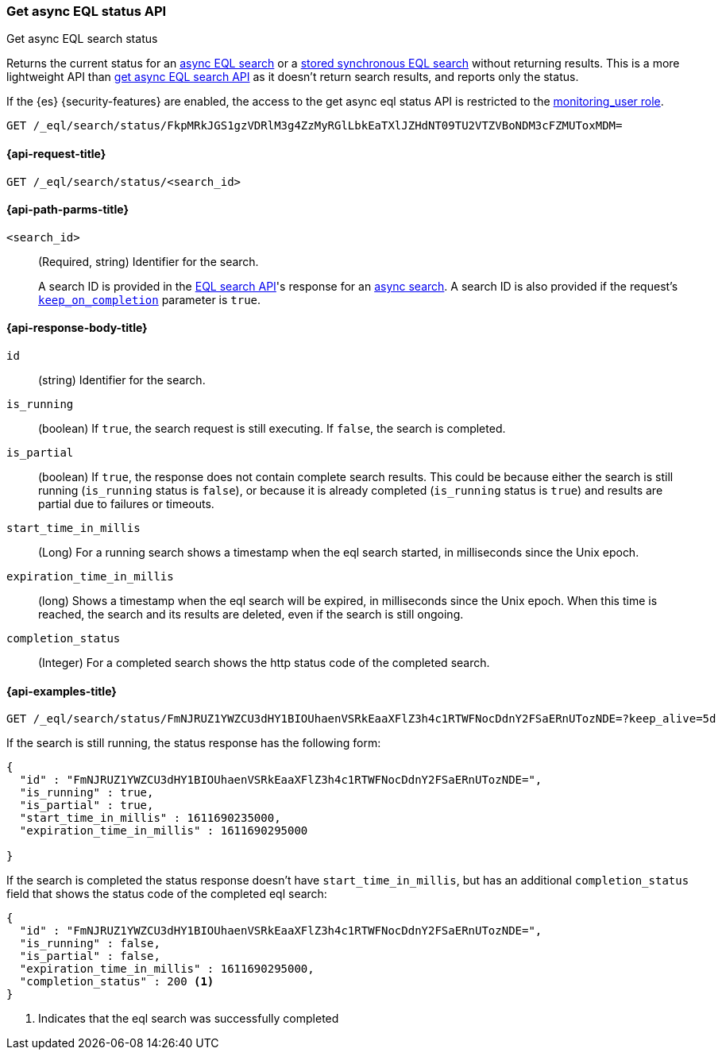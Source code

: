 [role="xpack"]
[testenv="basic"]

[[get-async-eql-status-api]]
=== Get async EQL status API
++++
<titleabbrev>Get async EQL search status</titleabbrev>
++++
Returns the current status for an <<eql-search-async,async EQL search>> or
a <<eql-search-store-sync-eql-search,stored synchronous EQL search>>
without returning results. This is a more lightweight API than
<<get-async-eql-search-api,get async EQL search API>> as it doesn't return
search results, and reports only the status.

If the {es} {security-features} are enabled, the access to the get async
eql status API is restricted to the <<built-in-roles, monitoring_user role>>.

[source,console]
----
GET /_eql/search/status/FkpMRkJGS1gzVDRlM3g4ZzMyRGlLbkEaTXlJZHdNT09TU2VTZVBoNDM3cFZMUToxMDM=
----
// TEST[skip: no access to search ID]

[[get-async-eql-status-api-request]]
==== {api-request-title}

`GET /_eql/search/status/<search_id>`


[[get-async-eql-status-api-path-params]]
==== {api-path-parms-title}

`<search_id>`::
(Required, string)
Identifier for the search.
+
A search ID is provided in the <<eql-search-api,EQL search API>>'s response for
an <<eql-search-async,async search>>. A search ID is also provided if the
request's <<eql-search-api-keep-on-completion,`keep_on_completion`>> parameter
is `true`.

[role="child_attributes"]
[[get-async-eql-status-api-response-body]]
==== {api-response-body-title}

`id`::
(string)
Identifier for the search.

`is_running`::
(boolean)
If `true`, the search request is still executing.
If `false`, the search is completed.

`is_partial`::
(boolean)
If `true`, the response does not contain complete search results.
This could be because either the search is still running
(`is_running` status is `false`), or because it is already completed
(`is_running` status is `true`)  and results are partial due to
failures or timeouts.

`start_time_in_millis`::
(Long)
For a running search shows a timestamp when the eql search
started, in milliseconds since the Unix epoch.

`expiration_time_in_millis`::
(long)
Shows a timestamp when the eql search will be expired, in milliseconds
since the Unix epoch. When this time is reached, the search and its results
are deleted, even if the search is still ongoing.

`completion_status`::
(Integer)
For a completed search shows the http status code of the completed
search.


[[eql-status-api-example]]
==== {api-examples-title}

[source,console]
----
GET /_eql/search/status/FmNJRUZ1YWZCU3dHY1BIOUhaenVSRkEaaXFlZ3h4c1RTWFNocDdnY2FSaERnUTozNDE=?keep_alive=5d
----
// TEST[skip: no access to search ID]

If the search is still running, the status response has the following form:

[source,console-result]
--------------------------------------------------
{
  "id" : "FmNJRUZ1YWZCU3dHY1BIOUhaenVSRkEaaXFlZ3h4c1RTWFNocDdnY2FSaERnUTozNDE=",
  "is_running" : true,
  "is_partial" : true,
  "start_time_in_millis" : 1611690235000,
  "expiration_time_in_millis" : 1611690295000

}
--------------------------------------------------
// TEST[skip: no access to search ID]

If the search is completed the status response doesn't have
`start_time_in_millis`, but has an additional `completion_status`
field that shows the status code of the completed eql search:

[source,console-result]
--------------------------------------------------
{
  "id" : "FmNJRUZ1YWZCU3dHY1BIOUhaenVSRkEaaXFlZ3h4c1RTWFNocDdnY2FSaERnUTozNDE=",
  "is_running" : false,
  "is_partial" : false,
  "expiration_time_in_millis" : 1611690295000,
  "completion_status" : 200 <1>
}
--------------------------------------------------
// TEST[skip: no access to search ID]

<1> Indicates that the eql search was successfully completed
